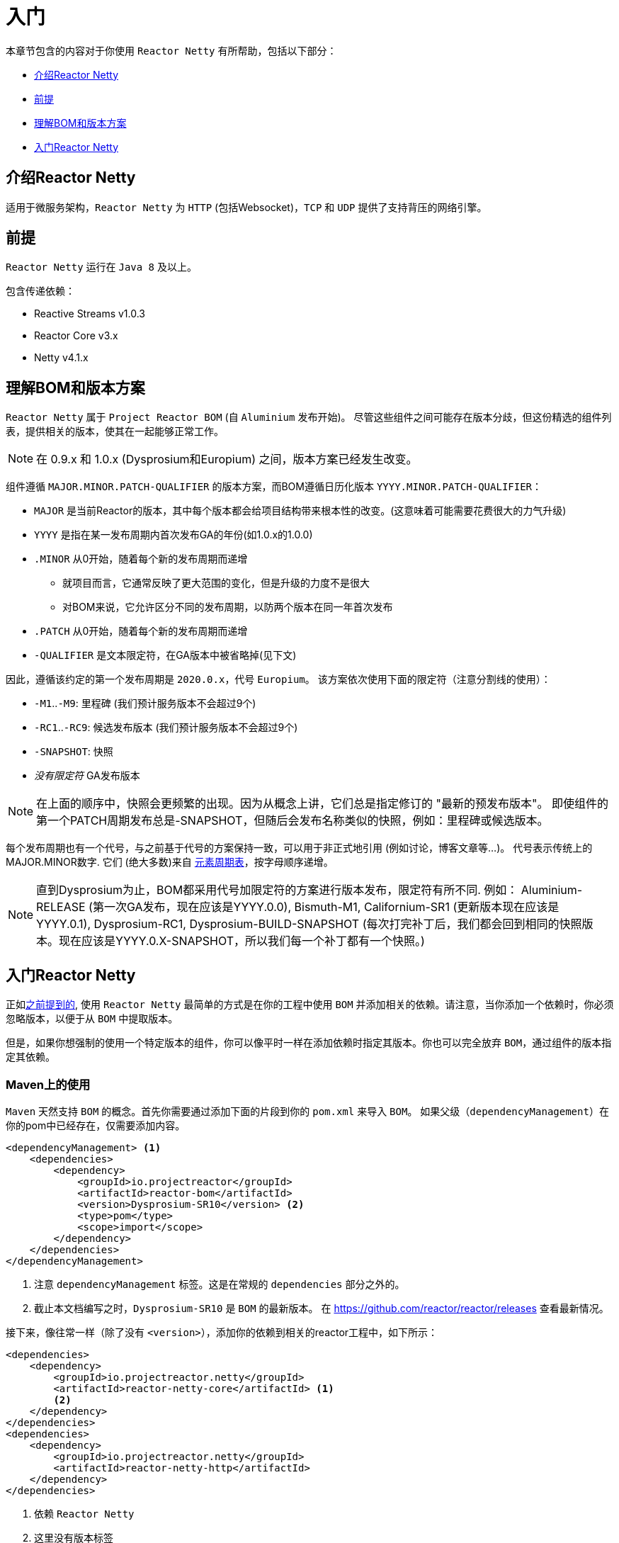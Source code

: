 [[getting-started]]
= 入门

本章节包含的内容对于你使用 `Reactor Netty` 有所帮助，包括以下部分：

* <<getting-started-introducing-reactor-netty>>
* <<prerequisites>>
* <<getting-started-understanding-bom>>
* <<getting>>

[[getting-started-introducing-reactor-netty]]
== 介绍Reactor Netty

适用于微服务架构，`Reactor Netty` 为 `HTTP` (包括Websocket)，`TCP` 和 `UDP` 提供了支持背压的网络引擎。

[[prerequisites]]
== 前提

`Reactor Netty` 运行在 `Java 8` 及以上。

包含传递依赖：

* Reactive Streams v1.0.3
* Reactor Core v3.x
* Netty v4.1.x

[[getting-started-understanding-bom]]
== 理解BOM和版本方案

`Reactor Netty` 属于 `Project Reactor BOM` (自 `Aluminium` 发布开始)。
尽管这些组件之间可能存在版本分歧，但这份精选的组件列表，提供相关的版本，使其在一起能够正常工作。

NOTE: 在 0.9.x 和 1.0.x (Dysprosium和Europium) 之间，版本方案已经发生改变。

组件遵循 `MAJOR.MINOR.PATCH-QUALIFIER` 的版本方案，而BOM遵循日历化版本 `YYYY.MINOR.PATCH-QUALIFIER`：

 * `MAJOR` 是当前Reactor的版本，其中每个版本都会给项目结构带来根本性的改变。(这意味着可能需要花费很大的力气升级)
 * `YYYY` 是指在某一发布周期内首次发布GA的年份(如1.0.x的1.0.0)
 * `.MINOR` 从0开始，随着每个新的发布周期而递增
 ** 就项目而言，它通常反映了更大范围的变化，但是升级的力度不是很大
 ** 对BOM来说，它允许区分不同的发布周期，以防两个版本在同一年首次发布
 * `.PATCH` 从0开始，随着每个新的发布周期而递增
 * `-QUALIFIER` 是文本限定符，在GA版本中被省略掉(见下文)

因此，遵循该约定的第一个发布周期是 `2020.0.x`，代号 `Europium`。
该方案依次使用下面的限定符（注意分割线的使用）：

 * `-M1`..`-M9`: 里程碑 (我们预计服务版本不会超过9个)
 * `-RC1`..`-RC9`: 候选发布版本 (我们预计服务版本不会超过9个)
 * `-SNAPSHOT`: 快照
 * _没有限定符_ GA发布版本

NOTE: 在上面的顺序中，快照会更频繁的出现。因为从概念上讲，它们总是指定修订的 "最新的预发布版本"。
即使组件的第一个PATCH周期发布总是-SNAPSHOT，但随后会发布名称类似的快照，例如：里程碑或候选版本。

每个发布周期也有一个代号，与之前基于代号的方案保持一致，可以用于非正式地引用 (例如讨论，博客文章等...)。
代号表示传统上的MAJOR.MINOR数字. 它们 (绝大多数)来自 https://en.wikipedia.org/wiki/Periodic_table#Overview[元素周期表]，按字母顺序递增。

NOTE: 直到Dysprosium为止，BOM都采用代号加限定符的方案进行版本发布，限定符有所不同.
例如： Aluminium-RELEASE (第一次GA发布，现在应该是YYYY.0.0), Bismuth-M1, Californium-SR1 (更新版本现在应该是YYYY.0.1), Dysprosium-RC1, Dysprosium-BUILD-SNAPSHOT (每次打完补丁后，我们都会回到相同的快照版本。现在应该是YYYY.0.X-SNAPSHOT，所以我们每一个补丁都有一个快照。)

[[getting]]
== 入门Reactor Netty

正如<<getting-started-understanding-bom,之前提到的>>, 使用 `Reactor Netty` 最简单的方式是在你的工程中使用 `BOM` 并添加相关的依赖。请注意，当你添加一个依赖时，你必须忽略版本，以便于从 `BOM` 中提取版本。

但是，如果你想强制的使用一个特定版本的组件，你可以像平时一样在添加依赖时指定其版本。你也可以完全放弃 `BOM`，通过组件的版本指定其依赖。

=== Maven上的使用

`Maven` 天然支持 `BOM` 的概念。首先你需要通过添加下面的片段到你的 `pom.xml` 来导入 `BOM`。 如果父级（`dependencyManagement`）在你的pom中已经存在，仅需要添加内容。

====
[source,xml]
----
<dependencyManagement> <1>
    <dependencies>
        <dependency>
            <groupId>io.projectreactor</groupId>
            <artifactId>reactor-bom</artifactId>
            <version>Dysprosium-SR10</version> <2>
            <type>pom</type>
            <scope>import</scope>
        </dependency>
    </dependencies>
</dependencyManagement>
----
<1> 注意 `dependencyManagement` 标签。这是在常规的 `dependencies` 部分之外的。
<2> 截止本文档编写之时，`Dysprosium-SR10` 是 `BOM` 的最新版本。
在 https://github.com/reactor/reactor/releases 查看最新情况。
====

接下来，像往常一样（除了没有 `<version>`），添加你的依赖到相关的reactor工程中，如下所示：

====
[source,xml]
----
<dependencies>
    <dependency>
        <groupId>io.projectreactor.netty</groupId>
        <artifactId>reactor-netty-core</artifactId> <1>
        <2>
    </dependency>
</dependencies>
<dependencies>
    <dependency>
        <groupId>io.projectreactor.netty</groupId>
        <artifactId>reactor-netty-http</artifactId>
    </dependency>
</dependencies>
----
<1> 依赖 `Reactor Netty`
<2> 这里没有版本标签
====

=== Gradle上的使用

从Gradle5开始支持 `BOM` 的概念。下面列表展示了如何导入 `BOM` 和添加 `Reactor Netty`：

====
[source,groovy]
----
dependencies {
    // 导入BOM
    implementation platform('io.projectreactor:reactor-bom:Dysprosium-SR10') <1>

    // 无版本号定义依赖
    implementation 'io.projectreactor.netty:reactor-netty-core' <2>
    implementation 'io.projectreactor.netty:reactor-netty-http'
}
----
<1> 截止本文档编写之时，`Dysprosium-SR10` 是 `BOM` 的最新版本。
在 https://github.com/reactor/reactor/releases 查看最新情况。
<2> 这里没有第三个 `:` 分隔的版本部分。从 `BOM` 中获取。
====

=== 里程碑和快照

里程碑和开发者预览的版本是通过 `Spring Milestones` 仓库而不是 `Maven Central` 进行发布。请使用如下片段，要将其添加到你的构建配置文件中：

====
.Milestones in Maven
[source,xml]
----
<repositories>
	<repository>
		<id>spring-milestones</id>
		<name>Spring Milestones Repository</name>
		<url>https://repo.spring.io/milestone</url>
	</repository>
</repositories>
----
====

对于Gradle，请使用下面的片段：

====
.Milestones in Gradle
[source,groovy]
----
repositories {
  maven { url 'https://repo.spring.io/milestone' }
  mavenCentral()
}
----
====

同样的，快照版本也是在一个单独的特定仓库中（Maven和Gradle一样）：

====
.-SNAPSHOTs in Maven
[source,xml]
----
<repositories>
	<repository>
		<id>spring-snapshots</id>
		<name>Spring Snapshot Repository</name>
		<url>https://repo.spring.io/snapshot</url>
	</repository>
</repositories>
----

.-SNAPSHOTs in Gradle
[source,groovy]
----
repositories {
  maven { url 'https://repo.spring.io/snapshot' }
  mavenCentral()
}
----
====
